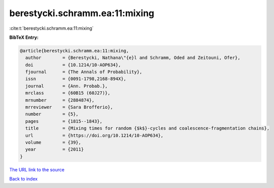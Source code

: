 berestycki.schramm.ea:11:mixing
===============================

:cite:t:`berestycki.schramm.ea:11:mixing`

**BibTeX Entry:**

.. code-block:: bibtex

   @article{berestycki.schramm.ea:11:mixing,
     author        = {Berestycki, Nathana\"{e}l and Schramm, Oded and Zeitouni, Ofer},
     doi           = {10.1214/10-AOP634},
     fjournal      = {The Annals of Probability},
     issn          = {0091-1798,2168-894X},
     journal       = {Ann. Probab.},
     mrclass       = {60B15 (60J27)},
     mrnumber      = {2884874},
     mrreviewer    = {Sara Brofferio},
     number        = {5},
     pages         = {1815--1843},
     title         = {Mixing times for random {$k$}-cycles and coalescence-fragmentation chains},
     url           = {https://doi.org/10.1214/10-AOP634},
     volume        = {39},
     year          = {2011}
   }

`The URL link to the source <https://doi.org/10.1214/10-AOP634>`__


`Back to index <../By-Cite-Keys.html>`__
